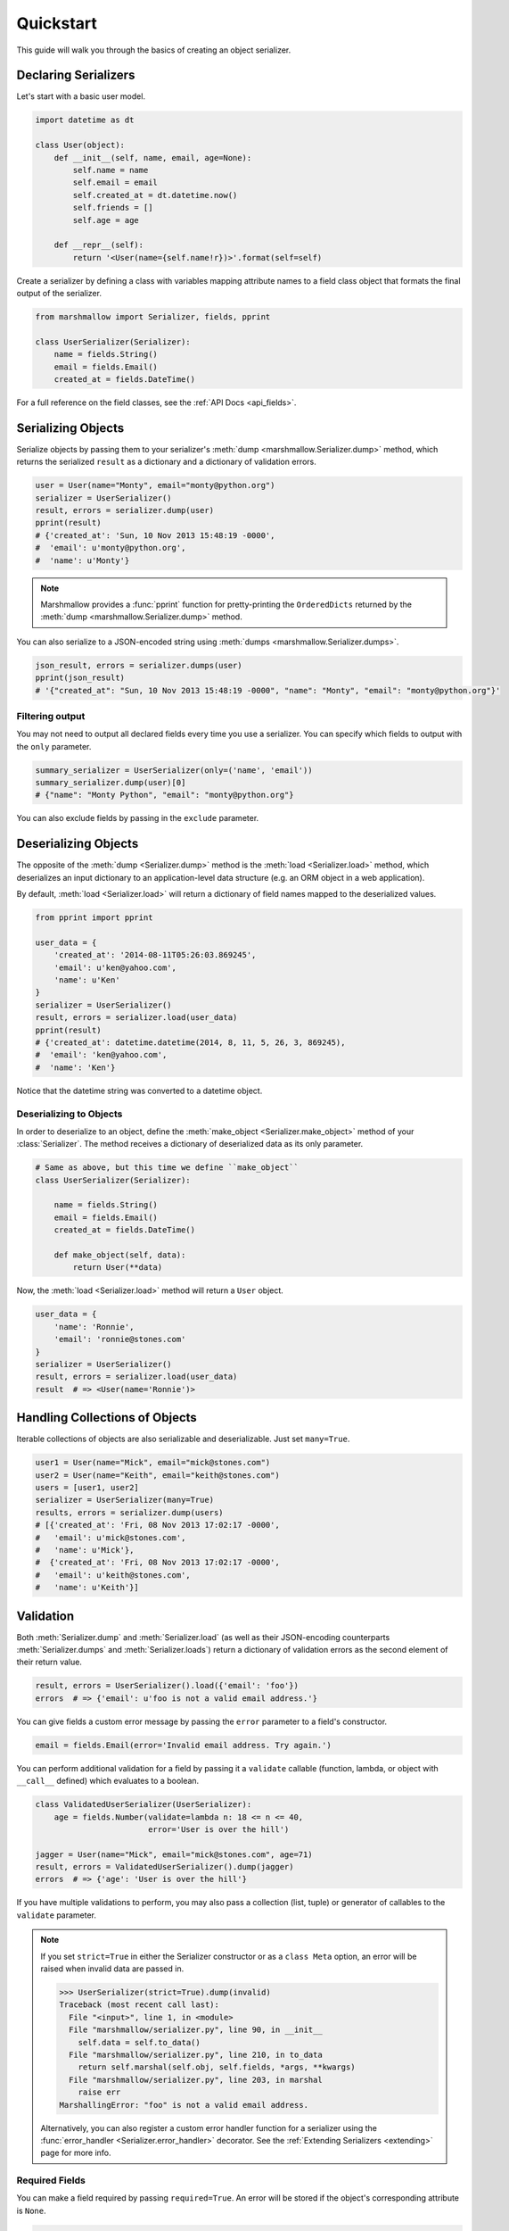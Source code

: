 .. _quickstart:
.. module:: marshmallow

Quickstart
==========

This guide will walk you through the basics of creating an object serializer.

Declaring Serializers
---------------------

Let's start with a basic user model.

.. code-block:: python

    import datetime as dt

    class User(object):
        def __init__(self, name, email, age=None):
            self.name = name
            self.email = email
            self.created_at = dt.datetime.now()
            self.friends = []
            self.age = age

        def __repr__(self):
            return '<User(name={self.name!r})>'.format(self=self)


Create a serializer by defining a class with variables mapping attribute names to a field class object that formats the final output of the serializer.

.. code-block:: python

    from marshmallow import Serializer, fields, pprint

    class UserSerializer(Serializer):
        name = fields.String()
        email = fields.Email()
        created_at = fields.DateTime()

For a full reference on the field classes, see the :ref:`API Docs <api_fields>`.


Serializing Objects
-------------------

Serialize objects by passing them to your serializer's :meth:`dump <marshmallow.Serializer.dump>` method, which returns the serialized ``result`` as a dictionary and a dictionary of validation errors.

.. code-block:: python

    user = User(name="Monty", email="monty@python.org")
    serializer = UserSerializer()
    result, errors = serializer.dump(user)
    pprint(result)
    # {'created_at': 'Sun, 10 Nov 2013 15:48:19 -0000',
    #  'email': u'monty@python.org',
    #  'name': u'Monty'}

.. note::

    Marshmallow provides a :func:`pprint` function for pretty-printing the ``OrderedDicts`` returned by the :meth:`dump <marshmallow.Serializer.dump>` method.

You can also serialize to a JSON-encoded string using :meth:`dumps <marshmallow.Serializer.dumps>`.

.. code-block:: python

    json_result, errors = serializer.dumps(user)
    pprint(json_result)
    # '{"created_at": "Sun, 10 Nov 2013 15:48:19 -0000", "name": "Monty", "email": "monty@python.org"}'

Filtering output
++++++++++++++++

You may not need to output all declared fields every time you use a serializer. You can specify which fields to output with the ``only`` parameter.

.. code-block:: python

    summary_serializer = UserSerializer(only=('name', 'email'))
    summary_serializer.dump(user)[0]
    # {"name": "Monty Python", "email": "monty@python.org"}

You can also exclude fields by passing in the ``exclude`` parameter.


Deserializing Objects
---------------------

The opposite of the :meth:`dump <Serializer.dump>` method is the :meth:`load <Serializer.load>` method, which deserializes an input dictionary to an application-level data structure (e.g. an ORM object in a web application).

By default, :meth:`load <Serializer.load>` will return a dictionary of field names mapped to the deserialized values.

.. code-block:: python

    from pprint import pprint

    user_data = {
        'created_at': '2014-08-11T05:26:03.869245',
        'email': u'ken@yahoo.com',
        'name': u'Ken'
    }
    serializer = UserSerializer()
    result, errors = serializer.load(user_data)
    pprint(result)
    # {'created_at': datetime.datetime(2014, 8, 11, 5, 26, 3, 869245),
    #  'email': 'ken@yahoo.com',
    #  'name': 'Ken'}

Notice that the datetime string was converted to a datetime object.

Deserializing to Objects
++++++++++++++++++++++++

In order to deserialize to an object, define the :meth:`make_object <Serializer.make_object>` method of your :class:`Serializer`. The method receives a dictionary of deserialized data as its only parameter.

.. code-block:: python

    # Same as above, but this time we define ``make_object``
    class UserSerializer(Serializer):

        name = fields.String()
        email = fields.Email()
        created_at = fields.DateTime()

        def make_object(self, data):
            return User(**data)

Now, the :meth:`load <Serializer.load>` method will return a ``User`` object.

.. code-block:: python

    user_data = {
        'name': 'Ronnie',
        'email': 'ronnie@stones.com'
    }
    serializer = UserSerializer()
    result, errors = serializer.load(user_data)
    result  # => <User(name='Ronnie')>

Handling Collections of Objects
-------------------------------

Iterable collections of objects are also serializable and deserializable. Just set ``many=True``.

.. code-block:: python

    user1 = User(name="Mick", email="mick@stones.com")
    user2 = User(name="Keith", email="keith@stones.com")
    users = [user1, user2]
    serializer = UserSerializer(many=True)
    results, errors = serializer.dump(users)
    # [{'created_at': 'Fri, 08 Nov 2013 17:02:17 -0000',
    #   'email': u'mick@stones.com',
    #   'name': u'Mick'},
    #  {'created_at': 'Fri, 08 Nov 2013 17:02:17 -0000',
    #   'email': u'keith@stones.com',
    #   'name': u'Keith'}]

Validation
----------

Both :meth:`Serializer.dump` and :meth:`Serializer.load` (as well as their JSON-encoding counterparts :meth:`Serializer.dumps` and :meth:`Serializer.loads`) return a dictionary of validation errors as the second element of their return value.

.. code-block:: python

    result, errors = UserSerializer().load({'email': 'foo'})
    errors  # => {'email': u'foo is not a valid email address.'}

You can give fields a custom error message by passing the ``error`` parameter to a field's constructor.

.. code-block:: python

    email = fields.Email(error='Invalid email address. Try again.')

You can perform additional validation for a field by passing it a ``validate`` callable (function, lambda, or object with ``__call__`` defined) which evaluates to a boolean.

.. code-block:: python

    class ValidatedUserSerializer(UserSerializer):
        age = fields.Number(validate=lambda n: 18 <= n <= 40,
                            error='User is over the hill')

    jagger = User(name="Mick", email="mick@stones.com", age=71)
    result, errors = ValidatedUserSerializer().dump(jagger)
    errors  # => {'age': 'User is over the hill'}

.. note::

If you have multiple validations to perform, you may also pass a collection (list, tuple) or generator of callables to the ``validate`` parameter.

.. note::

    If you set ``strict=True`` in either the Serializer constructor or as a ``class Meta`` option, an error will be raised when invalid data are passed in.

    .. code-block:: python

        >>> UserSerializer(strict=True).dump(invalid)
        Traceback (most recent call last):
          File "<input>", line 1, in <module>
          File "marshmallow/serializer.py", line 90, in __init__
            self.data = self.to_data()
          File "marshmallow/serializer.py", line 210, in to_data
            return self.marshal(self.obj, self.fields, *args, **kwargs)
          File "marshmallow/serializer.py", line 203, in marshal
            raise err
        MarshallingError: "foo" is not a valid email address.


    Alternatively, you can also register a custom error handler function for a serializer using the :func:`error_handler <Serializer.error_handler>` decorator. See the :ref:`Extending Serializers <extending>` page for more info.

Required Fields
+++++++++++++++

You can make a field required by passing ``required=True``. An error will be stored if the object's corresponding attribute is ``None``.

.. code-block:: python

    class UserSerializer(Serializer):
        name = fields.String(required=True)
        email = fields.Email()

    user = User(name=None, email='foo@bar.com')
    data, errors = UserSerializer().dump(user)
    errors  # {'name': 'Missing data for required field.'}


Specifying Attribute Names
--------------------------

By default, serializers will marshal the object attributes that have the same name as the fields. However, you may want to have different field and attribute names. In this case, you can explicitly specify which attribute names to use.

.. code-block:: python

    class UserSerializer(Serializer):
        name = fields.String()
        email_addr = fields.String(attribute="email")
        date_created = fields.DateTime(attribute="created_at")

    user = User('Keith', email='keith@stones.com')
    ser = UserSerializer()
    result, errors = ser.dump(user)
    pprint(result)
    # {'email_addr': 'keith@stones.com',
    # 'date_created': 'Mon, 11 Aug 2014 01:53:16 -0000',
    # 'name': 'Keith'}

Refactoring (Meta Options)
--------------------------

When your model has many attributes, specifying the field type for every attribute can get repetitive, especially when many of the attributes are already native Python datatypes.

The *class Meta* paradigm allows you to specify which attributes you want to serialize. Marshmallow will choose an appropriate field type based on the attribute's type.

Let's refactor our User serializer to be more concise.

.. code-block:: python

    # Refactored serializer
    class UserSerializer(Serializer):
        uppername = fields.Function(lambda obj: obj.name.upper())
        class Meta:
            fields = ("name", "email", "created_at", "uppername")

Note that ``name`` will be automatically formatted as a :class:`String <marshmallow.fields.String>` and ``created_at`` will be formatted as a :class:`DateTime <marshmallow.fields.DateTime>`.

.. note::
    If instead you want to specify which field names to include *in addition* to the explicitly declared fields, you can use the ``additional`` option.

    The serializer below is equivalent to above:

    .. code-block:: python

        class UserSerializer(Serializer):
            uppername = fields.Function(lambda obj: obj.name.upper())
            class Meta:
                additional = ("name", "email", "created_at")  # No need to include 'uppername'

Nesting Serializers
-------------------

Serializers can be nested to represent relationships between objects (e.g. foreign key relationships). For example, a ``Blog`` may have an author represented by a User object.

.. code-block:: python

    # An example Blog model
    class Blog(object):
        def __init__(self, title, author):
            self.title = title
            self.author = author  # A User object

Use a :class:`Nested <marshmallow.fields.Nested>` field to represent the relationship, passing in the ``UserSerializer`` class.

.. code-block:: python

    class BlogSerializer(Serializer):
        title = fields.String()
        author = fields.Nested(UserSerializer)

When you serialize the blog, you will see the nested user representation.

.. code-block:: python

    user = User(name="Monty", email="monty@python.org")
    blog = Blog(title="Something Completely Different", author=user)
    result, errors = BlogSerializer().dump(blog)
    pprint(result)
    # {'author': {'created_at': 'Sun, 10 Nov 2013 16:10:57 -0000',
    #               'email': u'monty@python.org',
    #               'name': u'Monty'},
    #  'title': u'Something Completely Different'}

.. note::
    If the field is a collection of nested objects, you must set ``many=True``.

    .. code-block:: python

        collaborators = fields.Nested(UserSerializer, many=True)


Two-way Nesting
+++++++++++++++

If you have two objects that nest each other, you can refer to a nested serializer by its class name. This allows you to nest serializers that have not yet been defined.


For example, a representation of an ``Author`` model might include the books that have a foreign-key (many-to-one) relationship to it. Correspondingly, a representation of a ``Book`` will include its author representation.

.. code-block:: python

    class AuthorSerializer(Serializer):
        # Make sure to use the 'only' or 'exclude' params
        # to avoid infinite recursion
        books = fields.Nested('BookSerializer', many=True, exclude=('author', ))
        class Meta:
            fields = ('id', 'name', 'books')

    class BookSerializer(Serializer):
        author = fields.Nested('AuthorSerializer', only=('id', 'name'))
        class Meta:
            fields = ('id', 'title', 'author')

.. code-block:: python

    from marshmallow import pprint
    from mymodels import Author, Book

    author = Author(name='William Faulkner')
    book = Book(title='As I Lay Dying', author=author)
    book_result, errors = BookSerializer().dump(book)
    pprint(book_result, indent=2)
    # {
    #   "author": {
    #     "id": 8,
    #     "name": "William Faulkner"
    #   },
    #   "id": 124,
    #   "title": "As I Lay Dying"
    # }

    author_result, errors = AuthorSerializer().dump(author)
    pprint(author_result, indent=2)
    # {
    #   "books": [
    #     {
    #       "id": 124,
    #       "title": "As I Lay Dying"
    #     }
    #   ],
    #   "id": 8,
    #   "name": "William Faulkner"
    # }


Nesting A Serializer Within Itself
++++++++++++++++++++++++++++++++++

If the object to be serialized has a relationship to an object of the same type, you can nest the serializer within itself by passing ``"self"`` (with quotes) to the :class:`Nested <marshmallow.fields.Nested>` constructor.

.. code-block:: python

    class UserSerializer(Serializer):
        name = fields.String()
        email = fields.Email()
        friends = fields.Nested('self', many=True)

    user = User("Steve", 'steve@example.com')
    user.friends.append(User("Mike", 'mike@example.com'))
    user.friends.append(User('Joe', 'joe@example.com'))
    result, errors = UserSerializer().dump(user)
    pprint(result)
    # {
    #     "friends": [
    #         {"name": "Mike","email": "mike@example.com"},
    #         {"name": "Joe","email": "joe@example.com"},
    #     ],
    #     "name": "Steve",
    #     "email": "steve@example.com"
    # }

Specifying Nested Attributes
++++++++++++++++++++++++++++

You can explicitly specify which attributes in the nested fields you want to serialize with the ``only`` argument.

.. code-block:: python

    class BlogSerializer2(Serializer):
        title = fields.String()
        author = fields.Nested(UserSerializer, only=["email"])

    BlogSerializer2(blog).data
    # {
    #     'author': {'email': u'monty@python.org'},
    #     'title': u'Something Completely Different'
    # }

.. note::

    If you pass in a string field name to ``only``, only a single value (or flat list of values if ``many=True``) will be returned.

    .. code-block:: python

        class UserSerializer(Serializer):
            name = fields.String()
            email = fields.Email()
            friends = fields.Nested('self', only='name', many=True)
        # ... create ``user`` ...
        result, errors = UserSerializer().dump(user)
        pprint(result)
        # {
        #     "friends": ["Mike", "Joe"],
        #     "name": "Steve",
        #     "email": "steve@example.com"
        # }


You can also exclude fields by passing in an ``exclude`` list.


Custom Fields
-------------

There are three ways to create a custom-formatted field for a serializer:

- Create a custom field class
- Use a :class:`Method <marshmallow.fields.Method>` field
- Use a :class:`Function <marshmallow.fields.Function>` field

The method you choose will depend on personal preference and the manner in which you intend to reuse the field.

Creating A Field Class
++++++++++++++++++++++

To create a custom field class, create a subclass of :class:`marshmallow.fields.Raw <marshmallow.fields.Raw>` and implement its :meth:`_format <marshmallow.fields.Raw._format>`, :meth:`_serialize <marshmallow.fields.Raw._serialize>`, and/or :meth:`_deserialize <marshmallow.fields.Raw._deserialize>` methods.

.. code-block:: python

    from marshmallow import fields

    class Titlecased(fields.Raw):
        def _format(self, value):
            if value is None:
                return ''
            return value.title()

    class UserSerializer(Serializer):
        name = fields.String()
        email = fields.String()
        created_at = fields.DateTime()
        titlename = TitleCased(attribute="name")

Method Fields
+++++++++++++

A :class:`Method <marshmallow.fields.Method>` field will take the value returned by a method of the Serializer. The method must take an ``obj`` parameter which is the object to be serialized.

.. code-block:: python

    class UserSerializer(Serializer):
        name = fields.String()
        email = fields.String()
        created_at = fields.DateTime()
        since_created = fields.Method("get_days_since_created")

        def get_days_since_created(self, obj):
            return dt.datetime.now().day - obj.created_at.day

Function Fields
+++++++++++++++

A :class:`Function <marshmallow.fields.Function>` field will take the value of a function that is passed directly to it. Like a :class:`Method <marshmallow.fields.Method>` field, the function must take a single argument ``obj``.


.. code-block:: python

    class UserSerializer(Serializer):
        name = fields.String()
        email = fields.String()
        created_at = fields.DateTime()
        uppername = fields.Function(lambda obj: obj.name.upper())

Adding Context to Method and Function Fields
++++++++++++++++++++++++++++++++++++++++++++

New in version ``0.5.3``.

You may wish to include other objects when computing a :class:`Function <marshmallow.fields.Function>` or :class:`Method <marshmallow.fields.Method>` field.

As an example, you might want your ``UserSerializer`` to output whether or not a ``User`` is the author of a ``Blog``.

In these cases, you can pass a dictionary as the ``context`` argument to a serializer. :class:`Function <marshmallow.fields.Function>` and :class:`Method <marshmallow.fields.Method>` fields will have access to this dictionary.

.. code-block:: python

    class UserSerializer(Serializer):
        name = fields.String()
        is_author = fields.Function(lambda user, ctx: user == ctx['blog'].author)
        likes_bikes = fields.Method('writes_about_bikes')

        def writes_about_bikes(self, user, ctx):
            return 'bicycle' in ctx['blog'].title.lower()

    user = User('Freddie Mercury', 'fred@queen.com')
    blog = Blog('Bicycle Blog', author=user)

    context = {'blog': blog}
    result, errors = UserSerializer(context=context).dump(user)
    serialized.data['is_author']  # => True
    serialized.data['likes_bikes']  # => True


Next Steps
----------

Check out the :ref:`API Reference <api>` for a full listing of available fields.

Need to add custom post-processing or error handling behavior? See the :ref:`Extending Serializers <extending>` page.

For example applications using marshmallow, check out the :ref:`Examples <examples>` page.
